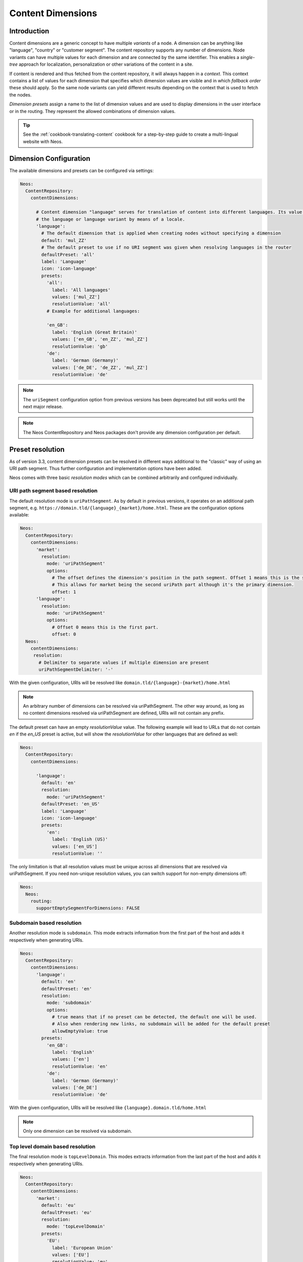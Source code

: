 .. _content-dimensions:

==================
Content Dimensions
==================

Introduction
============

Content dimensions are a generic concept to have multiple *variants* of a node. A dimension can be anything like
"language", "country" or "customer segment". The content repository supports any number of dimensions.
Node variants can have multiple values for each dimension and are connected by the same identifier. This enables a
*single-tree* approach for localization, personalization or other variations of the content in a site.

If content is rendered and thus fetched from the content repository, it will always happen in a *context*. This context
contains a list of values for each dimension that specifies which dimension values are visible and in which *fallback
order* these should apply. So the same node variants can yield different results depending on the context that is used
to fetch the nodes.

*Dimension presets* assign a name to the list of dimension values and are used to display dimensions in the
user interface or in the routing. They represent the allowed combinations of dimension values.

.. TODO Include a diagram of dimension fall-backs and node variants
.. TODO Document vs. content node behavior

.. tip:: See the :ref:`cookbook-translating-content` cookbook for a step-by-step guide to create a multi-lingual
         website with Neos.

Dimension Configuration
=======================

The available dimensions and presets can be configured via settings:

.. code-block:: yaml

   Neos:
     ContentRepository:
       contentDimensions:

         # Content dimension "language" serves for translation of content into different languages. Its value specifies
         # the language or language variant by means of a locale.
         'language':
           # The default dimension that is applied when creating nodes without specifying a dimension
           default: 'mul_ZZ'
           # The default preset to use if no URI segment was given when resolving languages in the router
           defaultPreset: 'all'
           label: 'Language'
           icon: 'icon-language'
           presets:
             'all':
               label: 'All languages'
               values: ['mul_ZZ']
               resolutionValue: 'all'
             # Example for additional languages:

             'en_GB':
               label: 'English (Great Britain)'
               values: ['en_GB', 'en_ZZ', 'mul_ZZ']
               resolutionValue: 'gb'
             'de':
               label: 'German (Germany)'
               values: ['de_DE', 'de_ZZ', 'mul_ZZ']
               resolutionValue: 'de'

.. note::
   The ``uriSegment`` configuration option from previous versions has been deprecated but still works until the next major release.

.. note::
   The Neos ContentRepository and Neos packages don't provide any dimension configuration per default.

Preset resolution
=================

As of version 3.3, content dimension presets can be resolved in different ways additional to the "classic" way of using an URI path segment.
Thus further configuration and implementation options have been added.

Neos comes with three basic `resolution modes` which can be combined arbitrarily and configured individually.

URI path segment based resolution
---------------------------------

The default resolution mode is ``uriPathSegment``. As by default in previous versions, it operates on an additional path segment,
e.g. ``https://domain.tld/{language}_{market}/home.html``. These are the configuration options available:

.. code-block:: yaml

   Neos:
     ContentRepository:
       contentDimensions:
         'market':
           resolution:
             mode: 'uriPathSegment'
             options:
               # The offset defines the dimension's position in the path segment. Offset 1 means this is the second part.
               # This allows for market being the second uriPath part although it's the primary dimension.
               offset: 1
         'language':
           resolution:
             mode: 'uriPathSegment'
             options:
               # Offset 0 means this is the first part.
               offset: 0
     Neos:
       contentDimensions:
        resolution:
          # Delimiter to separate values if multiple dimension are present
          uriPathSegmentDelimiter: '-'

With the given configuration, URIs will be resolved like ``domain.tld/{language}-{market}/home.html``

.. note::
   An arbitrary number of dimensions can be resolved via uriPathSegment.
   The other way around, as long as no content dimensions resolved via uriPathSegment are defined, URIs will not contain any prefix.

The default preset can have an empty `resolutionValue` value. The following example will lead to URLs that do not contain
`en` if the `en_US` preset is active, but will show the `resolutionValue` for other languages that are defined as well:

.. code-block:: yaml

   Neos:
     ContentRepository:
       contentDimensions:

         'language':
           default: 'en'
           resolution:
             mode: 'uriPathSegment'
           defaultPreset: 'en_US'
           label: 'Language'
           icon: 'icon-language'
           presets:
             'en':
               label: 'English (US)'
               values: ['en_US']
               resolutionValue: ''

The only limitation is that all resolution values must be unique across all dimensions that are resolved via uriPathSegment.
If you need non-unique resolution values, you can switch support for non-empty dimensions off:

.. code-block:: yaml

   Neos:
     Neos:
       routing:
         supportEmptySegmentForDimensions: FALSE

Subdomain based resolution
--------------------------

Another resolution mode is ``subdomain``. This mode extracts information from the first part of the host and adds it respectively
when generating URIs.

.. code-block:: yaml

   Neos:
     ContentRepository:
       contentDimensions:
         'language':
           default: 'en'
           defaultPreset: 'en'
           resolution:
             mode: 'subdomain'
             options:
               # true means that if no preset can be detected, the default one will be used.
               # Also when rendering new links, no subdomain will be added for the default preset
               allowEmptyValue: true
           presets:
             'en_GB':
               label: 'English'
               values: ['en']
               resolutionValue: 'en'
             'de':
               label: 'German (Germany)'
               values: ['de_DE']
               resolutionValue: 'de'

With the given configuration, URIs will be resolved like ``{language}.domain.tld/home.html``

.. note::
   Only one dimension can be resolved via subdomain.

Top level domain based resolution
---------------------------------

The final resolution mode is ``topLevelDomain``. This modes extracts information from the last part of the host and adds it respectively
when generating URIs.

.. code-block:: yaml

   Neos:
     ContentRepository:
       contentDimensions:
         'market':
           default: 'eu'
           defaultPreset: 'eu'
           resolution:
             mode: 'topLevelDomain'
           presets:
             'EU':
               label: 'European Union'
               values: ['EU']
               resolutionValue: 'eu'
             'GB':
               label: 'Great Britain'
               values: ['GB']
               resolutionValue: 'co.uk'
             'DE':
               label: 'Germany'
               values: ['DE', 'EU']
               resolutionValue: 'de'

With the given configuration, URIs will be resolved like ``domain.{market}/home.html``

.. note::
   Only one dimension can be resolved via top level domain.

Custom resolution
-----------------

There are planned extension points in place to support custom implementations in case the basic ones do not suffice.

Defining custom resolution components
^^^^^^^^^^^^^^^^^^^^^^^^^^^^^^^^^^^^^

Each resolution mode is defined by two components: An implementation of ``Neos\Neos\Http\ContentDimensionDetection\ContentDimensionPresetDetectorInterface``
to extract the preset from an HTTP request and an implementation of ``Neos\Neos\Http\ContentDimensionLinking\ContentDimensionPresetLinkProcessorInterface``
for post processing links matching the given dimension presets.

These can be implemented and configured individually per dimension:

.. code-block:: yaml

   Neos:
     ContentRepository:
       contentDimensions:
         weather:
           detectionComponent:
             implementationClassName: 'My\Package\Http\ContentDimensionDetection\WeatherDimensionPresetDetector'
           linkProcessorComponent:
             implementationClassName: 'My\Package\Http\ContentDimensionLinking\WeatherDimensionPresetLinkProcessor'

If your custom preset resolution components do not affect the URI, you can use the ``Neos\Neos\Http\ContentDimensionLinking\NullDimensionPresetLinkProcessor``
implementation as the link processor.

.. note::
   If you want to replace implementations of one of the basic resolution modes, you can do it this way, too.

Completely replacing resolution behaviour
^^^^^^^^^^^^^^^^^^^^^^^^^^^^^^^^^^^^^^^^^

The described configuration and extension points assume that all dimension presets can be resolved independently.
There may be more complex situations though, where the resolution of one dimension depends on the result of the resolution of another.
As an example, think of a subdomain (language) and top level domain (market) based scenario where you want to support ``domain.fr``,
``domain.de``, ``de.domain.ch``, ``fr.domain.ch`` and ``it.domain.ch``. Although you can define the subdomain as optional,
the default language depends on the market: ``domain.de`` should be resolved to default language ``de`` and ``domain.fr``
should be resolved to default language ``fr``.
Those complex scenarios are better served using individual implementations than complex configuration efforts.

To enable developers to deal with this in a nice way, there are predefined ways to deal with both detection and link processing.

Detection is done via an HTTP component that can be replaced via configuration:

.. code-block:: yaml

   Neos:
     Flow:
       http:
         chain:
           preprocess:
             chain:
               detectContentSubgraph:
                 component: Neos\Neos\Http\DetectContentSubgraphComponent

Link processing is done by the ``Neos\Neos\Http\ContentSubgraphUriProcessorInterface``. To introduce your custom behaviour,
implement the interface and declare it in ``Objects.yaml`` as usual in Flow.

.. note::
   Please refer to the default implementations for further hints and ideas on how to implement resolution.


Preset Constraints
==================

Neos can be configured to work with more than one content dimension. A typical use case is to define separate dimensions
for language and country: pages with product descriptions may be available in English and German, but the English
content needs to be different for the markets target to the UK or Germany respectively. However, not all possible
combinations of ``language`` and ``country`` make sense and thus should not be accessible. The allowed combinations
of content dimension presets can be controlled via the preset constraints feature.

Consider a website which has dedicated content for the US, Germany and France. The content for each country is available
in English and their respective local language. The following configuration would make sure that the combinations
"German – US", "German - France", "French - US" and "French - Germany" are not allowed:

.. code-block:: yaml

   Neos:
     ContentRepository:
       contentDimensions:
         'language':
           default: 'en'
           resolution:
             mode: 'uriPathSegment'
             options:
               offset: 0
           defaultPreset: 'en'
           label: 'Language'
           icon: 'icon-language'
           presets:
             'en':
               label: 'English'
               values: ['en']
               resolutionValue: 'en'
             'de':
               label: 'German'
               values: ['de']
               resolutionValue: 'de'
               constraints:
                 country:
                   'us': false
                   'fr': false
             'fr':
               label: 'French'
               values: ['fr']
               resolutionValue: 'fr'
               constraints:
                 country:
                   'us': false
                   'de': false
         'country':
           default: 'us'
           resolution:
             mode: 'uriPathSegment'
             options:
               offset: 1
           defaultPreset: 'us'
           label: 'Country'
           icon: 'icon-globe'
           presets:
             'us':
               label: 'United States'
               values: ['us']
               resolutionValue: 'us'
             'de':
               label: 'Germany'
               values: ['de']
               resolutionValue: 'de'
             'fr':
               label: 'France'
               values: ['fr']
               resolutionValue: 'fr'

Instead of configuring every constraint preset explicitly, it is also possible to allow or disallow all presets of a
given dimension by using the wildcard identifier. The following configuration has the same effect like in the previous
example:

.. code-block:: yaml

   Neos:
     ContentRepository:
       contentDimensions:
         'language':
           default: 'en'
           resolution:
             mode: 'uriPathSegment'
             options:
               offset: 0
           defaultPreset: 'en'
           label: 'Language'
           icon: 'icon-language'
           presets:
             'en':
               label: 'English'
               values: ['en']
               resolutionValue: 'en'
             'de':
               label: 'German'
               values: ['de']
               resolutionValue: 'de'
               constraints:
                 country:
                   'de': true
                   '*': false
             'fr':
               label: 'French'
               values: ['fr']
               resolutionValue: 'fr'
               constraints:
                 country:
                   'fr': true
                   '*': false
         'country':
           default: 'us'
           resolution:
             mode: 'uriPathSegment'
             options:
               offset: 1
           defaultPreset: 'us'
           label: 'Country'
           icon: 'icon-globe'
           presets:
             'us':
               label: 'United States'
               values: ['us']
               resolutionValue: 'us'
             'de':
               label: 'Germany'
               values: ['de']
               resolutionValue: 'de'
             'fr':
               label: 'France'
               values: ['fr']
               resolutionValue: 'fr'

While the examples only defined constraints in the ``language`` dimension configuration, it is perfectly possible to
additionally or exclusively define constraints in ``country`` or other dimensions.

Migration of existing content
=============================

Adjusting content dimensions configuration can lead to issues for existing content. When a new content dimension is added,
a corresponding value needs to be added to existing content, otherwise no nodes would be found.

This can be done with a node migration which is included in the ``Neos.ContentRepository`` package::

	./flow node:migrate 20150716212459

This migration adds missing content dimensions by setting the default value on all existing nodes, if not already set.

Alternatively a custom node migration can be created allowing flexibility and constraints. See :ref:`node-migrations`.

